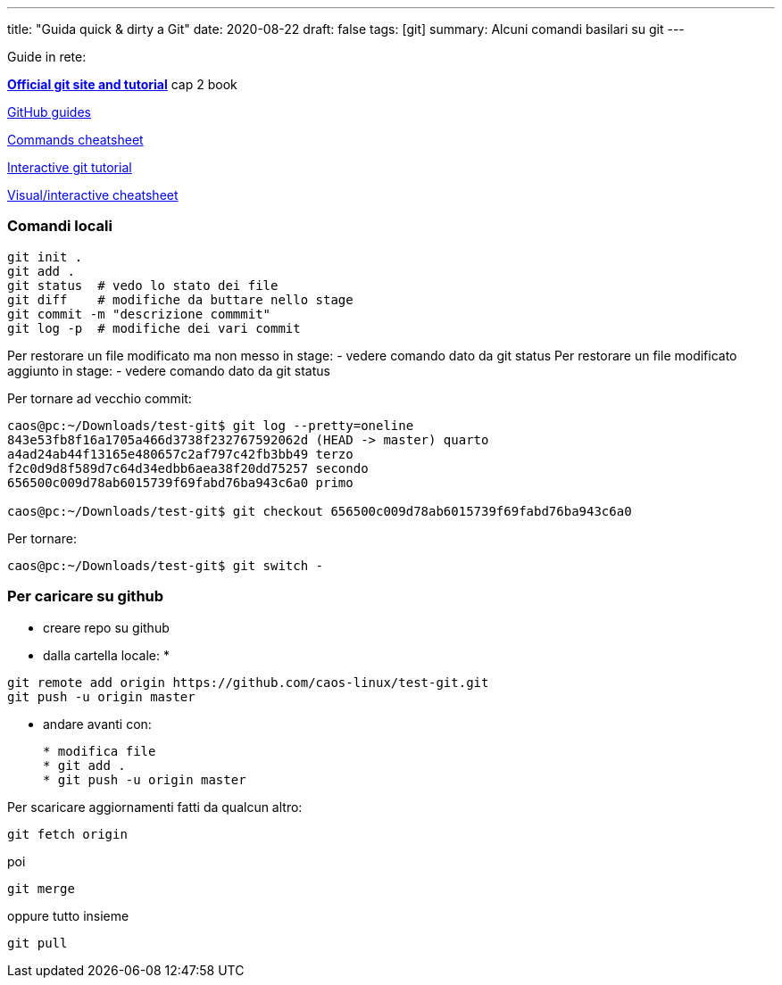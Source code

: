 ---
title: "Guida quick & dirty a Git"
date: 2020-08-22
draft: false
tags: [git]
summary: Alcuni comandi basilari su git
---

Guide in rete:

*https://git-scm.com/[Official git site and tutorial]* cap 2 book

https://guides.github.com[GitHub guides]

https://education.github.com/git-cheat-sheet-education.pdf[Commands
cheatsheet]

https://try.github.io/levels/1/challenges/1[Interactive git tutorial]

http://ndpsoftware.com/git-cheatsheet.html[Visual/interactive
cheatsheet]


=== Comandi locali

[source,bash]
----
git init .
git add .
git status  # vedo lo stato dei file
git diff    # modifiche da buttare nello stage
git commit -m "descrizione commmit"
git log -p  # modifiche dei vari commit
----

Per restorare un file modificato ma non messo in stage: - vedere comando
dato da git status Per restorare un file modificato aggiunto in stage: -
vedere comando dato da git status

Per tornare ad vecchio commit:

[source,bash]
----
caos@pc:~/Downloads/test-git$ git log --pretty=oneline
843e53fb8f16a1705a466d3738f232767592062d (HEAD -> master) quarto
a4ad24ab44f13165e480657c2af797c42fb3bb49 terzo
f2c0d9d8f589d7c64d34edbb6aea38f20dd75257 secondo
656500c009d78ab6015739f69fabd76ba943c6a0 primo

caos@pc:~/Downloads/test-git$ git checkout 656500c009d78ab6015739f69fabd76ba943c6a0
----

Per tornare:

[source,bash]
----
caos@pc:~/Downloads/test-git$ git switch -
----

=== Per caricare su github

* creare repo su github
* dalla cartella locale:
*
[source,bash]
----
git remote add origin https://github.com/caos-linux/test-git.git
git push -u origin master
----
* andare avanti con:
+
[source,bash]
----
* modifica file
* git add .
* git push -u origin master
----

Per scaricare aggiornamenti fatti da qualcun altro:

[source,bash]
----
git fetch origin
----

poi

[source,bash]
----
git merge
----

oppure tutto insieme

[source,bash]
----
git pull
----
